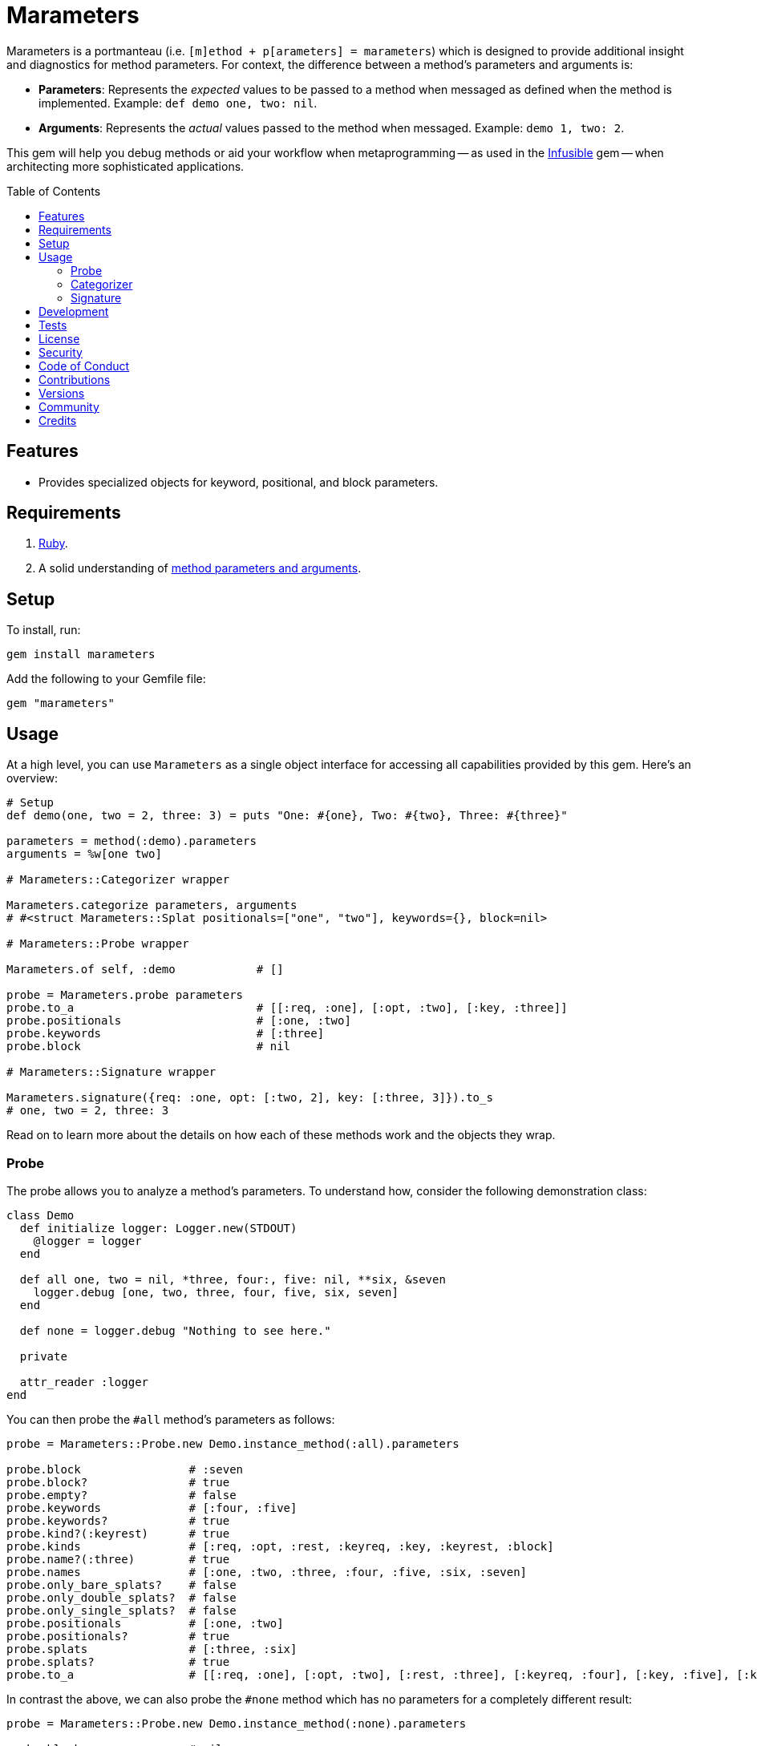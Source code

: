 :toc: macro
:toclevels: 5
:figure-caption!:

:amazing_print_link: link:https://github.com/amazing-print/amazing_print[Amazing Print]
:article_link: link:https://www.alchemists.io/articles/ruby_method_parameters_and_arguments[method parameters and arguments]

= Marameters

Marameters is a portmanteau (i.e. `[m]ethod + p[arameters] = marameters`) which is designed to provide additional insight and diagnostics for method parameters. For context, the difference between a method's parameters and arguments is:

* *Parameters*: Represents the _expected_ values to be passed to a method when messaged as defined when the method is implemented. Example: `def demo one, two: nil`.
* *Arguments*: Represents the _actual_ values passed to the method when messaged. Example: `demo 1, two: 2`.

This gem will help you debug methods or aid your workflow when
metaprogramming -- as used in the link:https://www.alchemists.io/projects/infusible[Infusible] gem -- when architecting more sophisticated applications.

toc::[]

== Features

* Provides specialized objects for keyword, positional, and block parameters.

== Requirements

. link:https://www.ruby-lang.org[Ruby].
. A solid understanding of {article_link}.

== Setup

To install, run:

[source,bash]
----
gem install marameters
----

Add the following to your Gemfile file:

[source,ruby]
----
gem "marameters"
----

== Usage

At a high level, you can use `Marameters` as a single object interface for accessing all capabilities provided by this gem. Here's an overview:

[source,ruby]
----
# Setup
def demo(one, two = 2, three: 3) = puts "One: #{one}, Two: #{two}, Three: #{three}"

parameters = method(:demo).parameters
arguments = %w[one two]

# Marameters::Categorizer wrapper

Marameters.categorize parameters, arguments
# #<struct Marameters::Splat positionals=["one", "two"], keywords={}, block=nil>

# Marameters::Probe wrapper

Marameters.of self, :demo            # []

probe = Marameters.probe parameters
probe.to_a                           # [[:req, :one], [:opt, :two], [:key, :three]]
probe.positionals                    # [:one, :two]
probe.keywords                       # [:three]
probe.block                          # nil

# Marameters::Signature wrapper

Marameters.signature({req: :one, opt: [:two, 2], key: [:three, 3]}).to_s
# one, two = 2, three: 3
----

Read on to learn more about the details on how each of these methods work and the objects they wrap.

=== Probe

The probe allows you to analyze a method's parameters. To understand how, consider the following demonstration class:

[source,ruby]
----
class Demo
  def initialize logger: Logger.new(STDOUT)
    @logger = logger
  end

  def all one, two = nil, *three, four:, five: nil, **six, &seven
    logger.debug [one, two, three, four, five, six, seven]
  end

  def none = logger.debug "Nothing to see here."

  private

  attr_reader :logger
end
----

You can then probe the `#all` method's parameters as follows:

[source,ruby]
----
probe = Marameters::Probe.new Demo.instance_method(:all).parameters

probe.block                # :seven
probe.block?               # true
probe.empty?               # false
probe.keywords             # [:four, :five]
probe.keywords?            # true
probe.kind?(:keyrest)      # true
probe.kinds                # [:req, :opt, :rest, :keyreq, :key, :keyrest, :block]
probe.name?(:three)        # true
probe.names                # [:one, :two, :three, :four, :five, :six, :seven]
probe.only_bare_splats?    # false
probe.only_double_splats?  # false
probe.only_single_splats?  # false
probe.positionals          # [:one, :two]
probe.positionals?         # true
probe.splats               # [:three, :six]
probe.splats?              # true
probe.to_a                 # [[:req, :one], [:opt, :two], [:rest, :three], [:keyreq, :four], [:key, :five], [:keyrest, :six], [:block, :seven]]
----

In contrast the above, we can also probe the `#none` method which has no parameters for a completely
different result:

[source,ruby]
----
probe = Marameters::Probe.new Demo.instance_method(:none).parameters

probe.block                # nil
probe.block?               # false
probe.empty?               # true
probe.keywords             # []
probe.keywords?            # false
probe.kind?(:req)          # true
probe.kinds                # []
probe.name?(:three)        # false
probe.names                # []
probe.only_bare_splats?    # false
probe.only_double_splats?  # false
probe.only_single_splats?  # false
probe.positionals          # []
probe.positionals?         # false
probe.splats               # []
probe.splats?              # false
probe.to_a                 # []
----

=== Categorizer

The categorizer allows you to dynamically build positional, keyword, and block arguments for message passing. This is most valuable when you know the object, method, and arguments while also needing to assemble the arguments are in the right order. Here's a demonstration where {amazing_print_link} (i.e. `ap`) is used to format the output:

[source,ruby]
----
function = proc { "test" }

module Demo
  def self.test one, two = nil, *three, four:, five: nil, **six, &seven
    puts "The .#{__method__} method received the following arguments:\n"

    [one, two, three, four, five, six, seven].each.with_index 1 do |argument, index|
      puts "#{index}. #{argument.inspect}"
    end

    puts
  end
end

module Inspector
  def self.call arguments
    Marameters::Categorizer.new(Demo.method(:test).parameters)
                           .call(arguments).then do |splat|
                             ap splat
                             puts
                             Demo.test(*splat.positionals, **splat.keywords, &splat.block)
                           end
  end
end

Inspector.call [1, nil, nil, {four: 4}]

# #<Struct:Marameters::Splat:0x00021930
#   block = nil,
#   keywords = {
#     :four => 4
#   },
#   positionals = [
#     1,
#     nil
#   ]
# >
#
# The .test method received the following arguments:
# 1. 1
# 2. nil
# 3. []
# 4. 4
# 5. nil
# 6. {}
# 7. nil
----

When we step through the above implementation and output, we see the following unfold:

. The `Demo` module allows us define a maximum set of parameters and then print the arguments received for inspection purposes.
. The `Inspector` module provides a wrapper around the `Categorizer` so we can conveniently pass in different arguments for experimentation purposes.
. We pass in our arguments to `Inspector.call` where `nil` is used for optional arguments and hashes for keyword arguments.
. Once inside `Inspector.call`, the `Categorizer` is initialized with the `Demo.test` method parameters.
. Then the `splat` (i.e. Struct) is printed out so you can see the categorized positional, keyword, and block arguments.
. Finally, `Demo.test` method is called with the splatted arguments.

The above example satisfies the minimum required arguments but if we pass in the maximum arguments -- loosely speaking -- we see more detail:

[source,ruby]
----
Inspector.call [1, 2, [98, 99], {four: 4}, {five: 5}, {twenty: 20, thirty: 30}, function]

# Output

# #<Struct:Marameters::Splat:0x00029cc0
#   block = #<Proc:0x000000010a88cec0 (irb):1>,
#   keywords = {
#       :four => 4,
#       :five => 5,
#     :twenty => 20,
#     :thirty => 30
#   },
#   positionals = [
#     1,
#     2,
#     98,
#     99
#   ]
# >
#
# The .test method received the following arguments:
# 1. 1
# 2. 2
# 3. [98, 99]
# 4. 4
# 5. 5
# 6. {:twenty=>20, :thirty=>30}
# 7. #<Proc:0x000000010a88cec0 (irb):1>
----

Once again, it is important to keep in mind that the argument positions _must_ align with the parameter positions since the parameters are an array of elements too. For illustration purposes -- and using the above example -- we can compare the parameters to the arguments as follows:

[source,ruby]
----
parameters = Demo.method(:test).parameters
arguments = [1, 2, [98, 99], {four: 4}, {five: 5}, {twenty: 20, thirty: 30}, function]
----

With {amazing_print_link}, we can print out this information:

[source,ruby]
----
ap parameters
ap arguments
----

...which can be further illustrated by this comparison table:

[options="header"]
|===
| Parameter         | Argument
| `%i[reg one]`     | `1`
| `%i[opt two]`     | `2`
| `%i[rest three]`  | `[98, 99]`
| `%i[keyreq four]` | `{four: 4}`
| `%i[key five]`    | `{five: 5}`
| `%i[keyrest six]` | `{twenty: 20, thirty: 30}`
| `%i[block seven]` | `#<Proc:0x0000000108edc778>`
|===

This also means that:

* All positions much be filled if you want to supply arguments beyond the first couple of positions because everything is positional due to the nature of how link:https://rubyapi.org/o/method#method-i-parameters[Method#parameters] works. Use `nil` to fill an optional argument when you don't need it.
* The `:rest` (single splat) argument must an array or `nil` if not present because even though it is _optional_, it is still _positional_.
* The `:keyrest` (double splat) argument -- much like the `:rest` argument -- must be a hash or `nil` if not present.

For further details, please refer back to my {article_link} article mentioned in the _Requirements_ section.

=== Signature

The signature class is the inverse of the probe class in that you want to feed it parameters for turning into a method signature. This is useful when dynamically building method signatures or using the same signature when metaprogramming multiple methods.

The following demonstrates how you might construct a method signature with all possible parameters:

[source,ruby]
----
signature = Marameters::Signature.new(
  {
    req: :one,
    opt: [:two, 2],
    rest: :three,
    keyreq: :four,
    key: [:five, 5],
    keyrest: :six,
    block: :seven
  }
)

puts signature
# one, two = 2, *three, four:, five: 5, **six, &seven
----

You'll notice that the parameters are a hash _and_ some values can be tuples. The reason is that
it's easier to write a hash than a double nested array as normally produced by the probe or directly
from `Method#parameters`. The optional positional and keyword parameters use tuples because you
might want to supply a default value and this provides a way for you to do that with minimal syntax.
This can be demonstrated further by using optional keywords (same applies for optional positionals):

[source,ruby]
----
# With no default
puts Marameters::Signature.new({key: :demo})
# demo: nil

# With explicit nil as default
puts Marameters::Signature.new({key: [:demo, nil]})
# demo: nil

# With string as default
puts Marameters::Signature.new({key: [:demo, "test"]})
# demo: "test"

# With symbol as default
puts Marameters::Signature.new({key: [:demo, :test]})
# demo: :test

# With object(dependency) as default
puts Marameters::Signature.new({key: [:demo, "*Object.new"]})
# demo: Object.new
----

In the case of object dependencies, you need to wrap these in a string _and_ prefix them with a star
(`*`) so the signature builder won't confuse them as normal strings. There are two reasons why this
is important:

* The star (`*`) signifies you want an object to be passed through without further processing while
  also not being confused as a normal string.
* Objects wrapped as strings allows your dependency to be lazy loaded. Otherwise, if `Object.new`
  was pass in directly, you'd be passing the evaluated instance (i.e.
  `#<Object:0x0000000107df4028>`) which is not what you want until much later when your method is
  defined.

When you put all of this together, you can dynamically build a method as follows:

[source,ruby]
----
signature = Marameters::Signature.new({opt: [:text, "This is a test."]})

Example = Module.new do
  module_eval <<~DEFINITION, __FILE__, __LINE__ + 1
    def self.say(#{signature}) = text
  DEFINITION
end

puts Example.say
# This is a test.

puts Example.say "Hello"
# Hello
----

== Development

You can also use the IRB console for direct access to all objects:

[source,bash]
----
bin/console
----

== Tests

To test, run:

[source,bash]
----
bundle exec rake
----

== link:https://www.alchemists.io/policies/license[License]

== link:https://www.alchemists.io/policies/security[Security]

== link:https://www.alchemists.io/policies/code_of_conduct[Code of Conduct]

== link:https://www.alchemists.io/policies/contributions[Contributions]

== link:https://www.alchemists.io/projects/marameters/versions[Versions]

== link:https://www.alchemists.io/community[Community]

== Credits

* Built with link:https://www.alchemists.io/projects/gemsmith[Gemsmith].
* Engineered by link:https://www.alchemists.io/team/brooke_kuhlmann[Brooke Kuhlmann].
